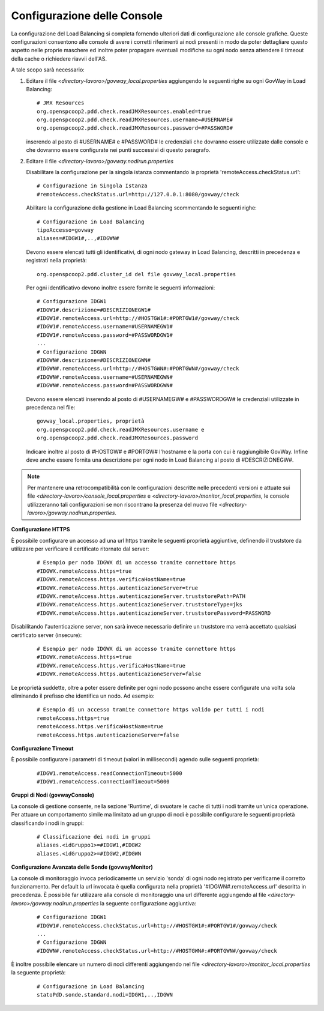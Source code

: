 .. _cluster-console:

Configurazione delle Console
~~~~~~~~~~~~~~~~~~~~~~~~~~~~

La configurazione del Load Balancing si completa fornendo ulteriori dati
di configurazione alle console grafiche. Queste configurazioni
consentono alle console di avere i corretti riferimenti ai nodi presenti
in modo da poter dettagliare questo aspetto nelle proprie maschere ed
inoltre poter propagare eventuali modifiche su ogni nodo senza attendere
il timeout della cache o richiedere riavvii dell'AS.

A tale scopo sarà necessario:

#. Editare il file *<directory-lavoro>/govway_local.properties*
   aggiungendo le seguenti righe su ogni GovWay in Load Balancing:

   ::

      # JMX Resources
      org.openspcoop2.pdd.check.readJMXResources.enabled=true
      org.openspcoop2.pdd.check.readJMXResources.username=#USERNAME#
      org.openspcoop2.pdd.check.readJMXResources.password=#PASSWORD#
                          

   inserendo al posto di #USERNAME# e #PASSWORD# le credenziali che
   dovranno essere utilizzate dalle console e che dovranno essere
   configurate nei punti successivi di questo paragrafo.

#. Editare il file *<directory-lavoro>/govway.nodirun.properties*

   Disabilitare la configurazione per la singola istanza commentando la
   proprietà 'remoteAccess.checkStatus.url':

   ::

      # Configurazione in Singola Istanza
      #remoteAccess.checkStatus.url=http://127.0.0.1:8080/govway/check

   Abilitare la configurazione della gestione in Load Balancing scommentando le seguenti righe:

   ::

      # Configurazione in Load Balancing
      tipoAccesso=govway
      aliases=#IDGW1#,..,#IDGWN#                        
                              

   Devono essere elencati tutti gli identificativi, di ogni nodo gateway
   in Load Balancing, descritti in precedenza e registrati nella
   proprietà:

   ::

      org.openspcoop2.pdd.cluster_id del file govway_local.properties

   Per ogni identificativo devono inoltre essere fornite le seguenti
   informazioni:

   ::

      # Configurazione IDGW1
      #IDGW1#.descrizione=#DESCRIZIONEGW1#
      #IDGW1#.remoteAccess.url=http://#HOSTGW1#:#PORTGW1#/govway/check
      #IDGW1#.remoteAccess.username=#USERNAMEGW1#
      #IDGW1#.remoteAccess.password=#PASSWORDGW1#
      ...
      # Configurazione IDGWN
      #IDGWN#.descrizione=#DESCRIZIONEGWN#
      #IDGWN#.remoteAccess.url=http://#HOSTGWN#:#PORTGWN#/govway/check
      #IDGWN#.remoteAccess.username=#USERNAMEGWN#
      #IDGWN#.remoteAccess.password=#PASSWORDGWN#
                              

   Devono essere elencati inserendo al posto di #USERNAMEGW# e
   #PASSWORDGW# le credenziali utilizzate in precedenza nel file:

   ::

      govway_local.properties, proprietà
      org.openspcoop2.pdd.check.readJMXResources.username e
      org.openspcoop2.pdd.check.readJMXResources.password

   Indicare inoltre al posto di #HOSTGW# e #PORTGW# l'hostname e la
   porta con cui è raggiungibile GovWay. Infine deve anche essere
   fornita una descrizione per ogni nodo in Load Balancing al posto di
   #DESCRIZIONEGW#.

.. note::
   Per mantenere una retrocompatibilità con le configurazioni descritte nelle precedenti versioni e attuate sui file *<directory-lavoro>/console_local.properties* e *<directory-lavoro>/monitor_local.properties*, le console utilizzeranno tali configurazioni se non riscontrano la presenza del nuovo file *<directory-lavoro>/govway.nodirun.properties*.

**Configurazione HTTPS**

È possibile configurare un accesso ad una url https tramite le seguenti proprietà aggiuntive, definendo il truststore da utilizzare per verificare il certificato ritornato dal server:

   ::

      # Esempio per nodo IDGWX di un accesso tramite connettore https
      #IDGWX.remoteAccess.https=true
      #IDGWX.remoteAccess.https.verificaHostName=true
      #IDGWX.remoteAccess.https.autenticazioneServer=true
      #IDGWX.remoteAccess.https.autenticazioneServer.truststorePath=PATH
      #IDGWX.remoteAccess.https.autenticazioneServer.truststoreType=jks
      #IDGWX.remoteAccess.https.autenticazioneServer.truststorePassword=PASSWORD

Disabilitando l'autenticazione server, non sarà invece necessario definire un truststore ma verrà accettato qualsiasi certificato server (insecure):

   ::

      # Esempio per nodo IDGWX di un accesso tramite connettore https
      #IDGWX.remoteAccess.https=true
      #IDGWX.remoteAccess.https.verificaHostName=true
      #IDGWX.remoteAccess.https.autenticazioneServer=false

Le proprietà suddette, oltre a poter essere definite per ogni nodo possono anche essere configurate una volta sola eliminando il prefisso che identifica un nodo. Ad esempio:

   ::

      # Esempio di un accesso tramite connettore https valido per tutti i nodi
      remoteAccess.https=true
      remoteAccess.https.verificaHostName=true
      remoteAccess.https.autenticazioneServer=false

**Configurazione Timeout**

È possibile configurare i parametri di timeout (valori in millisecondi) agendo sulle seguenti proprietà:

   ::

      #IDGW1.remoteAccess.readConnectionTimeout=5000
      #IDGW1.remoteAccess.connectionTimeout=5000

**Gruppi di Nodi (govwayConsole)**

La console di gestione consente, nella sezione 'Runtime', di svuotare le cache di tutti i nodi tramite un'unica operazione. Per attuare un comportamento simile ma limitato ad un gruppo di nodi è possibile configurare le seguenti proprietà classificando i nodi in gruppi:

   ::

      # Classificazione dei nodi in gruppi
      aliases.<idGruppo1>=#IDGW1,#IDGW2
      aliases.<idGruppo2>=#IDGW2,#IDGWN

**Configurazione Avanzata delle Sonde (govwayMonitor)**

La console di monitoraggio invoca periodicamente un servizio 'sonda' di ogni nodo registrato per verificarne il corretto funzionamento. Per default la url invocata è quella configurata nella proprietà '#IDGWN#.remoteAccess.url' descritta in precedenza. È possibile far utilizzare alla console di monitoraggio una url differente aggiungendo al file *<directory-lavoro>/govway.nodirun.properties* la seguente configurazione aggiuntiva:
   
   ::

      # Configurazione IDGW1
      #IDGW1#.remoteAccess.checkStatus.url=http://#HOSTGW1#:#PORTGW1#/govway/check
      ...
      # Configurazione IDGWN
      #IDGWN#.remoteAccess.checkStatus.url=http://#HOSTGWN#:#PORTGWN#/govway/check

È inoltre possibile elencare un numero di nodi differenti aggiungendo nel file *<directory-lavoro>/monitor_local.properties* la seguente proprietà:

   ::

      # Configurazione in Load Balancing
      statoPdD.sonde.standard.nodi=IDGW1,..,IDGWN


